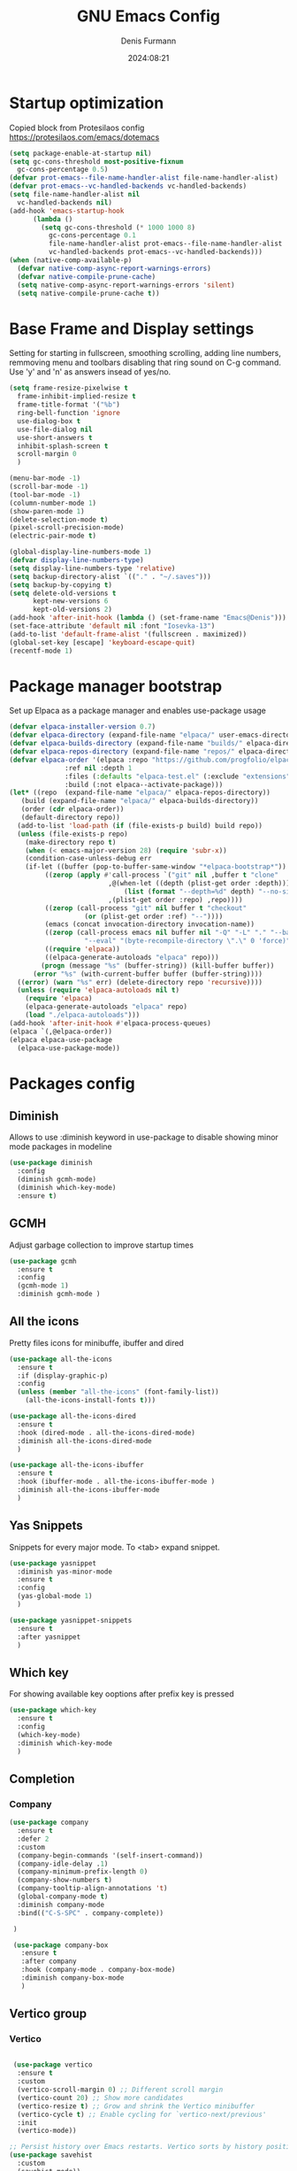 #+title: GNU Emacs Config
#+author: Denis Furmann
#+description: Literate config for the GNU emacs
#+options: toc:2
#+STARTUP: overview
#+date: 2024:08:21

* Startup optimization

Copied block from Protesilaos config
https://protesilaos.com/emacs/dotemacs

#+begin_src emacs-lisp :tangle "~/.config/emacs/early-init.el" :mkdirp yes
  (setq package-enable-at-startup nil)
  (setq gc-cons-threshold most-positive-fixnum
	gc-cons-percentage 0.5)
  (defvar prot-emacs--file-name-handler-alist file-name-handler-alist)
  (defvar prot-emacs--vc-handled-backends vc-handled-backends)
  (setq file-name-handler-alist nil
	vc-handled-backends nil)
  (add-hook 'emacs-startup-hook
	    (lambda ()
	      (setq gc-cons-threshold (* 1000 1000 8)
		    gc-cons-percentage 0.1
		    file-name-handler-alist prot-emacs--file-name-handler-alist
		    vc-handled-backends prot-emacs--vc-handled-backends)))
  (when (native-comp-available-p)
    (defvar native-comp-async-report-warnings-errors)
    (defvar native-compile-prune-cache)
    (setq native-comp-async-report-warnings-errors 'silent)
    (setq native-compile-prune-cache t))
#+end_src

* Base Frame and Display settings

Setting for starting in fullscreen, smoothing scrolling, adding line numbers, remmoving menu and toolbars
disabling that ring sound on C-g command. Use 'y' and 'n' as answers insead of yes/no.

#+begin_src emacs-lisp :tangle "~/.config/emacs/early-init.el" :mkdirp yes
  (setq frame-resize-pixelwise t
  	frame-inhibit-implied-resize t
  	frame-title-format '("%b")
  	ring-bell-function 'ignore
  	use-dialog-box t
  	use-file-dialog nil
  	use-short-answers t
  	inhibit-splash-screen t
  	scroll-margin 0
  	)

  (menu-bar-mode -1)
  (scroll-bar-mode -1)
  (tool-bar-mode -1)
  (column-number-mode 1)
  (show-paren-mode 1)
  (delete-selection-mode t) 
  (pixel-scroll-precision-mode)
  (electric-pair-mode t)

  (global-display-line-numbers-mode 1)
  (defvar display-line-numbers-type)
  (setq display-line-numbers-type 'relative)
  (setq backup-directory-alist `(("." . "~/.saves")))
  (setq backup-by-copying t)
  (setq delete-old-versions t
        kept-new-versions 6
        kept-old-versions 2)
  (add-hook 'after-init-hook (lambda () (set-frame-name "Emacs@Denis")))
  (set-face-attribute 'default nil :font "Iosevka-13")                  
  (add-to-list 'default-frame-alist '(fullscreen . maximized))
  (global-set-key [escape] 'keyboard-escape-quit)
  (recentf-mode 1)
#+end_src

* Package manager bootstrap

Set up Elpaca as a package manager and enables use-package usage

#+begin_src emacs-lisp :tangle "~/.config/emacs/early-init.el" :mkdirp yes
  (defvar elpaca-installer-version 0.7)
  (defvar elpaca-directory (expand-file-name "elpaca/" user-emacs-directory))
  (defvar elpaca-builds-directory (expand-file-name "builds/" elpaca-directory))
  (defvar elpaca-repos-directory (expand-file-name "repos/" elpaca-directory))
  (defvar elpaca-order '(elpaca :repo "https://github.com/progfolio/elpaca.git"
				:ref nil :depth 1
				:files (:defaults "elpaca-test.el" (:exclude "extensions"))
				:build (:not elpaca--activate-package)))
  (let* ((repo  (expand-file-name "elpaca/" elpaca-repos-directory))
	 (build (expand-file-name "elpaca/" elpaca-builds-directory))
	 (order (cdr elpaca-order))
	 (default-directory repo))
    (add-to-list 'load-path (if (file-exists-p build) build repo))
    (unless (file-exists-p repo)
      (make-directory repo t)
      (when (< emacs-major-version 28) (require 'subr-x))
      (condition-case-unless-debug err
	  (if-let ((buffer (pop-to-buffer-same-window "*elpaca-bootstrap*"))
		   ((zerop (apply #'call-process `("git" nil ,buffer t "clone"
						   ,@(when-let ((depth (plist-get order :depth)))
						       (list (format "--depth=%d" depth) "--no-single-branch"))
						   ,(plist-get order :repo) ,repo))))
		   ((zerop (call-process "git" nil buffer t "checkout"
					 (or (plist-get order :ref) "--"))))
		   (emacs (concat invocation-directory invocation-name))
		   ((zerop (call-process emacs nil buffer nil "-Q" "-L" "." "--batch"
					 "--eval" "(byte-recompile-directory \".\" 0 'force)")))
		   ((require 'elpaca))
		   ((elpaca-generate-autoloads "elpaca" repo)))
	      (progn (message "%s" (buffer-string)) (kill-buffer buffer))
	    (error "%s" (with-current-buffer buffer (buffer-string))))
	((error) (warn "%s" err) (delete-directory repo 'recursive))))
    (unless (require 'elpaca-autoloads nil t)
      (require 'elpaca)
      (elpaca-generate-autoloads "elpaca" repo)
      (load "./elpaca-autoloads")))
  (add-hook 'after-init-hook #'elpaca-process-queues)
  (elpaca `(,@elpaca-order))
  (elpaca elpaca-use-package
    (elpaca-use-package-mode))
#+end_src

* Packages config
** Diminish

Allows to use :diminish keyword in use-package to disable showing minor mode packages in modeline

#+begin_src emacs-lisp :tangle "~/.config/emacs/init.el" :mkdirp yes
  (use-package diminish
    :config
    (diminish gcmh-mode)
    (diminish which-key-mode)
    :ensure t)  
#+end_src

** GCMH

Adjust garbage collection to improve startup times

#+begin_src emacs-lisp :tangle "~/.config/emacs/init.el" :mkdirp yes
  (use-package gcmh
    :ensure t
    :config
    (gcmh-mode 1)
    :diminish gcmh-mode )
#+end_src

** All the icons

Pretty files icons for minibuffe, ibuffer and dired

#+begin_src emacs-lisp :tangle "~/.config/emacs/init.el" :mkdirp yes
  (use-package all-the-icons
    :ensure t
    :if (display-graphic-p)
    :config
    (unless (member "all-the-icons" (font-family-list))
      (all-the-icons-install-fonts t)))

  (use-package all-the-icons-dired
    :ensure t
    :hook (dired-mode . all-the-icons-dired-mode)
    :diminish all-the-icons-dired-mode
    )

  (use-package all-the-icons-ibuffer
    :ensure t
    :hook (ibuffer-mode . all-the-icons-ibuffer-mode )
    :diminish all-the-icons-ibuffer-mode
    )
#+end_src

** Yas Snippets

Snippets for every major mode. To <tab> expand snippet.

#+begin_src emacs-lisp :tangle "~/.config/emacs/init.el" :mkdirp yes
  (use-package yasnippet
    :diminish yas-minor-mode
    :ensure t
    :config
    (yas-global-mode 1)
    )

  (use-package yasnippet-snippets
    :ensure t
    :after yasnippet
    )
#+end_src

** Which key

For showing available key ooptions after prefix key is pressed

#+begin_src emacs-lisp :tangle "~/.config/emacs/init.el" :mkdirp yes
  (use-package which-key
    :ensure t
    :config
    (which-key-mode)
    :diminish which-key-mode
    )
#+end_src

** Completion
*** Company
 
 #+begin_src emacs-lisp :tangle "~/.config/emacs/init.el" :mkdirp yes
   (use-package company
     :ensure t
     :defer 2
     :custom
     (company-begin-commands '(self-insert-command))
     (company-idle-delay .1)
     (company-minimum-prefix-length 0)
     (company-show-numbers t)
     (company-tooltip-align-annotations 't)
     (global-company-mode t)
     :diminish company-mode
     :bind(("C-S-SPC" . company-complete))
     
    )

    (use-package company-box
      :ensure t
      :after company
      :hook (company-mode . company-box-mode)
      :diminish company-box-mode
      )
#+end_src

** Vertico group
*** Vertico

#+begin_src emacs-lisp :tangle "~/.config/emacs/init.el" :mkdirp yes

   (use-package vertico
    :ensure t
    :custom
    (vertico-scroll-margin 0) ;; Different scroll margin
    (vertico-count 20) ;; Show more candidates
    (vertico-resize t) ;; Grow and shrink the Vertico minibuffer
    (vertico-cycle t) ;; Enable cycling for `vertico-next/previous'
    :init
    (vertico-mode))

  ;; Persist history over Emacs restarts. Vertico sorts by history position.
  (use-package savehist
    :custom
    (savehist-mode))

  ;; A few more useful configurations...
  (use-package emacs
    :custom
    ;; Support opening new minibuffers from inside existing minibuffers.
    (enable-recursive-minibuffers t)
    ;; Emacs 28 and newer: Hide commands in M-x which do not work in the current
    ;; mode.  Vertico commands are hidden in normal buffers. This setting is
    ;; useful beyond Vertico.
    (read-extended-command-predicate #'command-completion-default-include-p)
    :init
    ;; Add prompt indicator to `completing-read-multiple'.
    ;; We display [CRM<separator>], e.g., [CRM,] if the separator is a comma.
    (defun crm-indicator (args)
      (cons (format "[CRM%s] %s"
                    (replace-regexp-in-string
                     "\\`\\[.*?]\\*\\|\\[.*?]\\*\\'" ""
                     crm-separator)
                    (car args))
            (cdr args)))
    (advice-add #'completing-read-multiple :filter-args #'crm-indicator)

    ;; Do not allow the cursor in the minibuffer prompt
    (setq minibuffer-prompt-properties
          '(read-only t cursor-intangible t face minibuffer-prompt))
    (add-hook 'minibuffer-setup-hook #'cursor-intangible-mode))

#+end_src

*** MarginVValia

#+begin_src emacs-lisp :tangle "~/.config/emacs/init.el" :mkdirp yes

    ;; Enable rich annotations using the Marginalia package
  (use-package marginalia
    :ensure t
    ;; Bind `marginalia-cycle' locally in the minibuffer.  To make the binding
    ;; available in the *Completions* buffer, add it to the
    ;; `completion-list-mode-map'.
    :bind (:map minibuffer-local-map
           ("M-A" . marginalia-cycle))

    ;; The :init section is always executed.
    :init

    ;; Marginalia must be activated in the :init section of use-package such that
    ;; the mode gets enabled right away. Note that this forces loading the
    ;; package.
    (marginalia-mode))

#+end_src

*** Consult

#+begin_src emacs-lisp :tangle "~/.config/emacs/init.el" :mkdirp yes
  (use-package consult
    :ensure t
    :bind
    (("C-c f r" . consult-recent-file)
     ("C-c f f" . consult-fd)
     ("C-c f g" . consult-ripgrep)
     ("C-c f i" . consult-imenu)
     ("C-x b" . consult-buffer)
     ("C-c f b" . consult-bookmark)
     )
  )
#+end_src

*** Orderless

#+begin_src emacs-lisp :tangle "~/.config/emacs/init.el" :mkdirp yes
  (use-package orderless
    :ensure t
    :custom
    ;; Configure a custom style dispatcher (see the Consult wiki)
    ;; (orderless-style-dispatchers '(+orderless-consult-dispatch orderless-affix-dispatch))
    ;; (orderless-component-separator #'orderless-escapable-split-on-space)
    (completion-styles '(orderless basic))
    (completion-category-defaults nil)
    (completion-category-overrides '((file (styles partial-completion)))))

#+end_src

*** Embark

#+begin_src emacs-lisp :tangle "~/.config/emacs/init.el" :mkdirp yes

  (use-package embark
  :ensure t

  :bind
  (("C-." . embark-act)         ;; pick some comfortable binding
   ("C-;" . embark-dwim)        ;; good alternative: M-.
   ("C-h B" . embark-bindings)) ;; alternative for `describe-bindings'

  :init

  ;; Optionally replace the key help with a completing-read interface
  (setq prefix-help-command #'embark-prefix-help-command)

  ;; Show the Embark target at point via Eldoc. You may adjust the
  ;; Eldoc strategy, if you want to see the documentation from
  ;; multiple providers. Beware that using this can be a little
  ;; jarring since the message shown in the minibuffer can be more
  ;; than one line, causing the modeline to move up and down:

  ;; (add-hook 'eldoc-documentation-functions #'embark-eldoc-first-target)
  ;; (setq eldoc-documentation-strategy #'eldoc-documentation-compose-eagerly)

  :config

  ;; Hide the mode line of the Embark live/completions buffers
  (add-to-list 'display-buffer-alist
               '("\\`\\*Embark Collect \\(Live\\|Completions\\)\\*"
                 nil
                 (window-parameters (mode-line-format . none)))))

;; Consult users will also want the embark-consult package.
(use-package embark-consult
  :ensure t ; only need to install it, embark loads it after consult if found
  :hook
  (embark-collect-mode . consult-preview-at-point-mode))

#+end_src

** Flycheck

Flywheel improved. Better error mesages at code

#+begin_src emacs-lisp :tangle "~/.config/emacs/init.el" :mkdirp yes
(use-package flycheck
  :ensure t
  :config
  (add-hook 'after-init-hook #'global-flycheck-mode))
#+end_src

** Ripgrep search

No config without fuzzy grep searchers included

#+begin_src emacs-lisp :tangle "~/.config/emacs/init.el" :mkdirp yes
(use-package rg
  :ensure t
  :bind (("C-c f G" . rg)
	 ("C-c f P" . rg-project)
	 :map rg-mode-map
	 ("M-p" . rg-prev-file)
	 ("M-n" . rg-next-file))
  )
#+end_src

** LSP Bundle

#+begin_src emacs-lisp :tangle "~/.config/emacs/init.el" :mkdirp yes
  (use-package lsp-mode
    :ensure t
    :init
    (setq lsp-keymap-prefix "C-c l")
    :hook ((c++-mode . lsp)
  	 (c-mode . lsp)
           (lsp-mode . lsp-enable-which-key-integration))
    :commands (lsp)
    :config
    (add-to-list 'load-path (expand-file-name "lib/lsp-mode" user-emacs-directory))
    (add-to-list 'load-path (expand-file-name "lib/lsp-mode/clients" user-emacs-directory))
    :bind
    (("C-c l i" . lsp-ui-imenu))
    )
  
  (use-package lsp-ui
    :ensure t
    :after lsp-mode
    :commands lsp-ui-mode
    :hook (lsp-mode . lsp-ui-mode)
    :config
    (setq lsp-ui-peek-always-show t)
    (define-key lsp-ui-mode-map [remap xref-find-definitions] #'lsp-ui-peek-find-definitions)    ; M-.
    (define-key lsp-ui-mode-map [remap xref-find-references] #'lsp-ui-peek-find-references)      ; M-?
    )

  (use-package lsp-treemacs
    :ensure t
    :after lsp-mode
    :bind
    (("C-c l s" . lsp-treemacs-symbols))
    )
#+end_src

** Projectile

#+begin_src emacs-lisp :tangle "~/.config/emacs/init.el" :mkdirp yes
  (use-package projectile
    :diminish projectile-mode
    :ensure t
    :init
    (projectile-mode +1)
    :bind (:map projectile-mode-map
                ("C-c p" . projectile-command-map)))
#+end_src

** Org bullets

#+begin_src emacs-lisp :tangle "~/.config/emacs/init.el" :mkdirp yes
  (use-package org-bullets
  :ensure t
  :hook (org-mode . org-bullets-mode))
#+end_src

** Jupyter

An interface to communicate with Jupyter kernels in Emacs.

#+begin_src emacs-lisp :tangle "~/.config/emacs/init.el" :mkdirp yes
  (use-package jupyter
    :ensure t
    :config
    (org-babel-do-load-languages 'org-babel-load-languages '(
    							   (emacs-lisp . t)
  							 (julia . t)
  							 (python . t)
  							 (jupyter . t)))
    )
#+end_src

** Paredit

#+begin_src emacs-lisp :tangle "~/.config/emacs/init.el" :mkdirp yes
(use-package paredit :ensure t)
#+end_src

** Highlight indentation
Indentation helper

#+begin_src emacs-lisp :tangle "~/.config/emacs/init.el" :mkdirp yes
  (use-package highlight-indentation
    :ensure t
    :config
    (highlight-indentation-mode t)
    )
#+end_src

** Beeacon
Never lose cursor on move actions

#+begin_src emacs-lisp :tangle "~/.config/emacs/init.el" :mkdirp yes
  (use-package beacon
    :ensure t
    :config
    (beacon-mode 1)
    )
#+end_src

** CMake mode

#+begin_src emacs-lisp :tangle "~/.config/emacs/init.el" :mkdirp yes
  (use-package cmake-mode
    :ensure t
  )

  (use-package cmake-font-lock
    :ensure t
    :after cmake-mode
  )
#+end_src

** Clang Format

#+begin_src emacs-lisp :tangle  "~/.config/emacs/init.el" :mkdirp yes
  (use-package clang-format
    :ensure t
    :config
    (setq clang-format-style "file")
    (fset 'c-indent-region 'clang-format-region)
    )
#+end_src
* Custom functions

#+begin_src emacs-lisp :tangle  "~/.config/emacs/init.el" :mkdirp yes

   (defun scrl-up ()
     "Scrolls up and recenter screen"
     (interactive)
     (scroll-up-command)
     (recenter)
    )
    (global-set-key (kbd "C-v") 'scrl-up)

    (defun scrl-down ()
      "Scrolls down and recenter screen"
      (interactive)
     (scroll-down-command)
     (recenter)
    )
    (global-set-key (kbd "M-v") 'scrl-down)
     
#+end_src

* Color theme
** Eldritch theme definition

Eldritch is a community-driven dark theme inspired by Lovecraftian horror.
With tones from the dark abyss and an emphasis on green and blue, it caters to those who appreciate the darker side of life.

#+begin_src emacs-lisp :tangle "~/.config/emacs/themes/Eldritch-theme.el" :mkdirp yes
  ;;; Eldritch-theme.el --- Theme

  ;; Copyright (C) 2024 , Denis Furmann

  ;; Author: Denis Furmann
  ;; Version: 0.1
  ;; Package-Requires: ((emacs "24.1"))
  ;; Created with ThemeCreator, https://github.com/mswift42/themecreator.

  ;; This program is free software: you can redistribute it and/or modify
  ;; it under the terms of the GNU General Public License as published by
  ;; the Free Software Foundation, either version 3 of the License, or
  ;; (at your option) any later version.

  ;; This program is distributed in the hope that it will be useful,
  ;; but WITHOUT ANY WARRANTY; without even the implied warranty of
  ;; MERCHANTABILITY or FITNESS FOR A PARTICULAR PURPOSE. See the
  ;; GNU General Public License for more details.

  ;; You should have received a copy of the GNU General Public License
  ;; along with this program. If not, see <http://www.gnu.org/licenses/>.

  ;; This file is not part of Emacs.

  ;;; Commentary:
  ;;; Eldritch theme created by Denis Furmann in 2024

  ;;; Code:

  (deftheme Eldritch)
  (let ((class '((class color) (min-colors 89)))
        (fg1 "#ebfafa")
        (fg2 "#d8e6e6")
        (fg3 "#c5d2d2")
        (fg4 "#b3bebe")
        (fg6 "#f0fbfb")
        (bg1 "#212337")
        (bg2 "#333547")
        (bg3 "#454657")
        (bg4 "#565867")
        (builtin "#f7c67f")
        (keyword "#37f499")
        (const   "#f16c75")
        (comment "#7081d0")
        (func    "#a48cf2")
        (str     "#f1fc79")
        (type    "#f265b5")
        (var     "#04d1f9")
        (selection "#323449")
        (warning   "#f16c75")
        (warning2  "#e86310")
        (unspec   (when (>= emacs-major-version 29) 'unspecified)))
    (custom-theme-set-faces
     'Eldritch
     `(default ((,class (:background ,bg1 :foreground ,fg1))))
     `(font-lock-builtin-face ((,class (:foreground ,builtin))))
     `(font-lock-comment-face ((,class (:foreground ,comment))))
  	 `(font-lock-negation-char-face ((,class (:foreground ,const))))
  	 `(font-lock-reference-face ((,class (:foreground ,const))))
  	 `(font-lock-constant-face ((,class (:foreground ,const))))
     `(font-lock-doc-face ((,class (:foreground ,comment))))
     `(font-lock-function-name-face ((,class (:foreground ,func ))))
     `(font-lock-keyword-face ((,class (:bold ,class :foreground ,keyword))))
     `(font-lock-string-face ((,class (:foreground ,str))))
     `(font-lock-type-face ((,class (:foreground ,type ))))
     `(font-lock-variable-name-face ((,class (:foreground ,var))))
     `(font-lock-warning-face ((,class (:foreground ,warning :background ,bg2))))
     `(term-color-black ((,class (:foreground ,fg2 :background ,unspec))))
     ;; `(region ((,class (:background ,fg1 :foreground ,bg1))))
     `(region ((,class (:background ,selection))))
     `(highlight ((,class (:foreground ,fg3 :background ,bg3))))
  	 `(hl-line ((,class (:background  ,bg2))))
  	 `(fringe ((,class (:background ,bg2 :foreground ,fg4))))
  	 `(cursor ((,class (:background ,fg4))))
     `(isearch ((,class (:bold t :foreground ,warning :background ,bg3))))
     `(mode-line ((,class (:box (:line-width 1 :color nil) :bold t :foreground ,fg4 :background ,bg2))))
     `(mode-line-inactive ((,class (:box (:line-width 1 :color nil :style pressed-button) :foreground ,var :background ,bg1 :weight normal))))
     `(mode-line-buffer-id ((,class (:bold t :foreground ,fg1 :background ,unspec))))
  	 `(mode-line-highlight ((,class (:foreground ,keyword :box nil :weight bold))))
     `(mode-line-emphasis ((,class (:foreground ,fg1))))
  	 `(vertical-border ((,class (:foreground ,fg3))))
     `(minibuffer-prompt ((,class (:bold t :foreground ,keyword))))
     `(default-italic ((,class (:italic t))))
  	 `(link ((,class (:foreground ,const :underline t))))
  	 `(org-code ((,class (:foreground ,fg2))))
  	 `(org-hide ((,class (:foreground ,fg4))))
     `(org-level-1 ((,class (:bold t :foreground ,func :height 1.5))))
     `(org-level-2 ((,class (:bold t :foreground ,keyword :height 1.4))))
     `(org-level-3 ((,class (:bold t :foreground ,str :height 1.3))))
     `(org-level-4 ((,class (:bold t :foreground ,type :height 1.2))))
     `(org-date ((,class (:underline t :foreground ,var) )))
     `(org-footnote  ((,class (:underline t :foreground ,fg4))))
     `(org-link ((,class (:underline t :foreground ,type ))))
     `(org-special-keyword ((,class (:foreground ,func))))
     `(org-block ((,class (:foreground ,fg3))))
     `(org-quote ((,class (:inherit org-block :slant italic))))
     `(org-verse ((,class (:inherit org-block :slant italic))))
     `(org-todo ((,class (:box (:line-width 1 :color ,fg3) :foreground ,keyword :bold t))))
     `(org-done ((,class (:box (:line-width 1 :color ,bg3) :bold t :foreground ,bg4))))
     `(org-warning ((,class (:underline t :foreground ,warning))))
     `(org-agenda-structure ((,class (:weight bold :foreground ,fg3 :box (:color ,fg4) :background ,bg3))))
     `(org-agenda-date ((,class (:foreground ,var :height 1.1 ))))
     `(org-agenda-date-weekend ((,class (:weight normal :foreground ,fg4))))
     `(org-agenda-date-today ((,class (:weight bold :foreground ,keyword :height 1.4))))
     `(org-agenda-done ((,class (:foreground ,bg4))))
  	 `(org-scheduled ((,class (:foreground ,type))))
     `(org-scheduled-today ((,class (:foreground ,func :weight bold :height 1.2))))
  	 `(org-ellipsis ((,class (:foreground ,builtin))))
  	 `(org-verbatim ((,class (:foreground ,fg4))))
     `(org-document-info-keyword ((,class (:foreground ,func))))
  	 `(font-latex-bold-face ((,class (:foreground ,type))))
  	 `(font-latex-italic-face ((,class (:foreground ,var :italic t))))
  	 `(font-latex-string-face ((,class (:foreground ,str))))
  	 `(font-latex-match-reference-keywords ((,class (:foreground ,const))))
  	 `(font-latex-match-variable-keywords ((,class (:foreground ,var))))
  	 `(ido-only-match ((,class (:foreground ,warning))))
  	 `(org-sexp-date ((,class (:foreground ,fg4))))
  	 `(ido-first-match ((,class (:foreground ,keyword :bold t))))
     `(ivy-current-match ((,class (:foreground ,fg3 :inherit highlight :underline t))))
  	 `(gnus-header-content ((,class (:foreground ,keyword))))
  	 `(gnus-header-from ((,class (:foreground ,var))))
  	 `(gnus-header-name ((,class (:foreground ,type))))
  	 `(gnus-header-subject ((,class (:foreground ,func :bold t))))
  	 `(mu4e-view-url-number-face ((,class (:foreground ,type))))
  	 `(mu4e-cited-1-face ((,class (:foreground ,fg2))))
  	 `(mu4e-cited-7-face ((,class (:foreground ,fg3))))
  	 `(mu4e-header-marks-face ((,class (:foreground ,type))))
  	 `(ffap ((,class (:foreground ,fg4))))
  	 `(js2-private-function-call ((,class (:foreground ,const))))
  	 `(js2-jsdoc-html-tag-delimiter ((,class (:foreground ,str))))
  	 `(js2-jsdoc-html-tag-name ((,class (:foreground ,var))))
  	 `(js2-external-variable ((,class (:foreground ,type  ))))
     `(js2-function-param ((,class (:foreground ,const))))
     `(js2-jsdoc-value ((,class (:foreground ,str))))
     `(js2-private-member ((,class (:foreground ,fg3))))
     `(js3-warning-face ((,class (:underline ,keyword))))
     `(js3-error-face ((,class (:underline ,warning))))
     `(js3-external-variable-face ((,class (:foreground ,var))))
     `(js3-function-param-face ((,class (:foreground ,fg2))))
     `(js3-jsdoc-tag-face ((,class (:foreground ,keyword))))
     `(js3-instance-member-face ((,class (:foreground ,const))))
  	 `(warning ((,class (:foreground ,warning))))
  	 `(ac-completion-face ((,class (:underline t :foreground ,keyword))))
  	 `(info-quoted-name ((,class (:foreground ,builtin))))
  	 `(info-string ((,class (:foreground ,str))))
  	 `(icompletep-determined ((,class :foreground ,builtin)))
     `(undo-tree-visualizer-current-face ((,class :foreground ,builtin)))
     `(undo-tree-visualizer-default-face ((,class :foreground ,fg2)))
     `(undo-tree-visualizer-unmodified-face ((,class :foreground ,var)))
     `(undo-tree-visualizer-register-face ((,class :foreground ,type)))
  	 `(slime-repl-inputed-output-face ((,class (:foreground ,type))))
     `(trailing-whitespace ((,class :foreground ,unspec :background ,warning)))
     `(rainbow-delimiters-depth-1-face ((,class :foreground ,fg1)))
     `(rainbow-delimiters-depth-2-face ((,class :foreground ,type)))
     `(rainbow-delimiters-depth-3-face ((,class :foreground ,var)))
     `(rainbow-delimiters-depth-4-face ((,class :foreground ,const)))
     `(rainbow-delimiters-depth-5-face ((,class :foreground ,keyword)))
     `(rainbow-delimiters-depth-6-face ((,class :foreground ,fg1)))
     `(rainbow-delimiters-depth-7-face ((,class :foreground ,type)))
     `(rainbow-delimiters-depth-8-face ((,class :foreground ,var)))
     `(magit-item-highlight ((,class :background ,bg3)))
     `(magit-section-heading        ((,class (:foreground ,keyword :weight bold))))
     `(magit-hunk-heading           ((,class (:background ,bg3))))
     `(magit-section-highlight      ((,class (:background ,bg2))))
     `(magit-hunk-heading-highlight ((,class (:background ,bg3))))
     `(magit-diff-context-highlight ((,class (:background ,bg3 :foreground ,fg3))))
     `(magit-diffstat-added   ((,class (:foreground ,type))))
     `(magit-diffstat-removed ((,class (:foreground ,var))))
     `(magit-process-ok ((,class (:foreground ,func :weight bold))))
     `(magit-process-ng ((,class (:foreground ,warning :weight bold))))
     `(magit-branch ((,class (:foreground ,const :weight bold))))
     `(magit-log-author ((,class (:foreground ,fg3))))
     `(magit-hash ((,class (:foreground ,fg2))))
     `(magit-diff-file-header ((,class (:foreground ,fg2 :background ,bg3))))
     `(lazy-highlight ((,class (:foreground ,fg2 :background ,bg3))))
     `(term ((,class (:foreground ,fg1 :background ,bg1))))
     `(term-color-black ((,class (:foreground ,bg3 :background ,bg3))))
     `(term-color-blue ((,class (:foreground ,func :background ,func))))
     `(term-color-red ((,class (:foreground ,keyword :background ,bg3))))
     `(term-color-green ((,class (:foreground ,type :background ,bg3))))
     `(term-color-yellow ((,class (:foreground ,var :background ,var))))
     `(term-color-magenta ((,class (:foreground ,builtin :background ,builtin))))
     `(term-color-cyan ((,class (:foreground ,str :background ,str))))
     `(term-color-white ((,class (:foreground ,fg2 :background ,fg2))))
     `(rainbow-delimiters-unmatched-face ((,class :foreground ,warning)))
     `(helm-header ((,class (:foreground ,fg2 :background ,bg1 :underline nil :box nil))))
     `(helm-source-header ((,class (:foreground ,keyword :background ,bg1 :underline nil :weight bold))))
     `(helm-selection ((,class (:background ,bg2 :underline nil))))
     `(helm-selection-line ((,class (:background ,bg2))))
     `(helm-visible-mark ((,class (:foreground ,bg1 :background ,bg3))))
     `(helm-candidate-number ((,class (:foreground ,bg1 :background ,fg1))))
     `(helm-separator ((,class (:foreground ,type :background ,bg1))))
     `(helm-time-zone-current ((,class (:foreground ,builtin :background ,bg1))))
     `(helm-time-zone-home ((,class (:foreground ,type :background ,bg1))))
     `(helm-buffer-not-saved ((,class (:foreground ,type :background ,bg1))))
     `(helm-buffer-process ((,class (:foreground ,builtin :background ,bg1))))
     `(helm-buffer-saved-out ((,class (:foreground ,fg1 :background ,bg1))))
     `(helm-buffer-size ((,class (:foreground ,fg1 :background ,bg1))))
     `(helm-ff-directory ((,class (:foreground ,func :background ,bg1 :weight bold))))
     `(helm-ff-file ((,class (:foreground ,fg1 :background ,bg1 :weight normal))))
     `(helm-ff-executable ((,class (:foreground ,var :background ,bg1 :weight normal))))
     `(helm-ff-invalid-symlink ((,class (:foreground ,warning2 :background ,bg1 :weight bold))))
     `(helm-ff-symlink ((,class (:foreground ,keyword :background ,bg1 :weight bold))))
     `(helm-ff-prefix ((,class (:foreground ,bg1 :background ,keyword :weight normal))))
     `(helm-grep-cmd-line ((,class (:foreground ,fg1 :background ,bg1))))
     `(helm-grep-file ((,class (:foreground ,fg1 :background ,bg1))))
     `(helm-grep-finish ((,class (:foreground ,fg2 :background ,bg1))))
     `(helm-grep-lineno ((,class (:foreground ,fg1 :background ,bg1))))
     `(helm-grep-match ((,class (:foreground ,unspec :background ,unspec :inherit helm-match))))
     `(helm-grep-running ((,class (:foreground ,func :background ,bg1))))
     `(helm-moccur-buffer ((,class (:foreground ,func :background ,bg1))))
     `(helm-source-go-package-godoc-description ((,class (:foreground ,str))))
     `(helm-bookmark-w3m ((,class (:foreground ,type))))
     `(company-echo-common ((,class (:foreground ,bg1 :background ,fg1))))
     `(company-preview ((,class (:background ,bg1 :foreground ,var))))
     `(company-preview-common ((,class (:foreground ,bg2 :foreground ,fg3))))
     `(company-preview-search ((,class (:foreground ,type :background ,bg1))))
     `(company-scrollbar-bg ((,class (:background ,bg3))))
     `(company-scrollbar-fg ((,class (:foreground ,keyword))))
     `(company-tooltip ((,class (:foreground ,fg2 :background ,bg2 :bold t))))
     `(company-tooltop-annotation ((,class (:foreground ,const))))
     `(company-tooltip-common ((,class ( :foreground ,fg3))))
     `(company-tooltip-common-selection ((,class (:foreground ,str))))
     `(company-tooltip-mouse ((,class (:inherit highlight))))
     `(company-tooltip-selection ((,class (:background ,bg3 :foreground ,fg3))))
     `(company-template-field ((,class (:inherit region))))
     `(web-mode-builtin-face ((,class (:inherit ,font-lock-builtin-face))))
     `(web-mode-comment-face ((,class (:inherit ,font-lock-comment-face))))
     `(web-mode-constant-face ((,class (:inherit ,font-lock-constant-face))))
     `(web-mode-keyword-face ((,class (:foreground ,keyword))))
     `(web-mode-doctype-face ((,class (:inherit ,font-lock-comment-face))))
     `(web-mode-function-name-face ((,class (:inherit ,font-lock-function-name-face))))
     `(web-mode-string-face ((,class (:foreground ,str))))
     `(web-mode-type-face ((,class (:inherit ,font-lock-type-face))))
     `(web-mode-html-attr-name-face ((,class (:foreground ,func))))
     `(web-mode-html-attr-value-face ((,class (:foreground ,keyword))))
     `(web-mode-warning-face ((,class (:inherit ,font-lock-warning-face))))
     `(web-mode-html-tag-face ((,class (:foreground ,builtin))))
     `(jde-java-font-lock-package-face ((t (:foreground ,var))))
     `(jde-java-font-lock-public-face ((t (:foreground ,keyword))))
     `(jde-java-font-lock-private-face ((t (:foreground ,keyword))))
     `(jde-java-font-lock-constant-face ((t (:foreground ,const))))
     `(jde-java-font-lock-modifier-face ((t (:foreground ,fg2))))
     `(jde-jave-font-lock-protected-face ((t (:foreground ,keyword))))
     `(jde-java-font-lock-number-face ((t (:foreground ,var))))
     `(yas-field-highlight-face ((t (:background ,selection)))))
     ;; Legacy
     (if (< emacs-major-version 22)
         (custom-theme-set-faces
          'Eldritch
          `(show-paren-match-face ((,class (:background ,warning))))) ;; obsoleted in 22.1, removed 2016
       (custom-theme-set-faces
        'Eldritch
        `(show-paren-match ((,class (:foreground ,bg1 :background ,str))))
        `(show-paren-mismatch ((,class (:foreground ,bg1 :background ,warning))))))
     ;; emacs >= 26.1
     (when (>= emacs-major-version 26)
       (custom-theme-set-faces
        'Eldritch
        `(line-number ((t (:inherit fringe))))
        `(line-number-current-line ((t (:inherit fringe :foreground ,fg6 :weight bold))))))

    ;; emacs >= 27.1
    (when (>= emacs-major-version 27)
      (custom-theme-set-faces
       'Eldritch
       `(tab-line              ((,class (:background ,bg2 :foreground ,fg4))))
       `(tab-line-tab          ((,class (:inherit tab-line))))
       `(tab-line-tab-inactive ((,class (:background ,bg2 :foreground ,fg4))))
       `(tab-line-tab-current  ((,class (:background ,bg1 :foreground ,fg1))))
       `(tab-line-highlight    ((,class (:background ,bg1 :foreground ,fg2))))))
   (when (>= emacs-major-version 28)
      (custom-theme-set-faces
       'Eldritch
       `(line-number ((t (:inherit fringe))))
       `(line-number-current-line ((t (:inherit fringe :foreground ,fg6 :weight bold))))))
  ;; emacs >= 27.1
  (when (>= emacs-major-version 27)
    (custom-theme-set-faces
     'Eldritch
     `(tab-line              ((,class (:background ,bg2 :foreground ,fg4))))
     `(tab-line-tab          ((,class (:inherit tab-line))))
     `(tab-line-tab-inactive ((,class (:background ,bg2 :foreground ,fg4))))
     `(tab-line-tab-current  ((,class (:background ,bg1 :foreground ,fg1))))
     `(tab-line-highlight    ((,class (:background ,bg1 :foreground ,fg2))))))
   (when (>= emacs-major-version 28)
      (custom-theme-set-faces
       'Eldritch
       `(tab-line-tab-modified ((,class (:foreground ,warning2 :weight bold))))))
    (when (boundp 'font-lock-regexp-face)
      (custom-theme-set-faces
      'Eldritch
      `(font-lock-regexp-face ((,class (:inherit font-lock-string-face :underline t)))))))

  ;;;###autoload
  (when load-file-name
    (add-to-list 'custom-theme-load-path
                 (file-name-as-directory (file-name-directory load-file-name))))

  (provide-theme 'Eldritch)

  ;; Local Variables:
  ;; no-byte-compile: t
  ;; End:

  ;;; Eldritch-theme.el ends here
#+end_src

** Load theme

Loading my colorful theme in early-init.el

#+begin_src emacs-lisp :tangle "~/.config/emacs/early-init.el" :mkdirp yes
  (load-file "~/.config/emacs/themes/Eldritch-theme.el")
  (load-theme 'Eldritch t)
#+end_src
